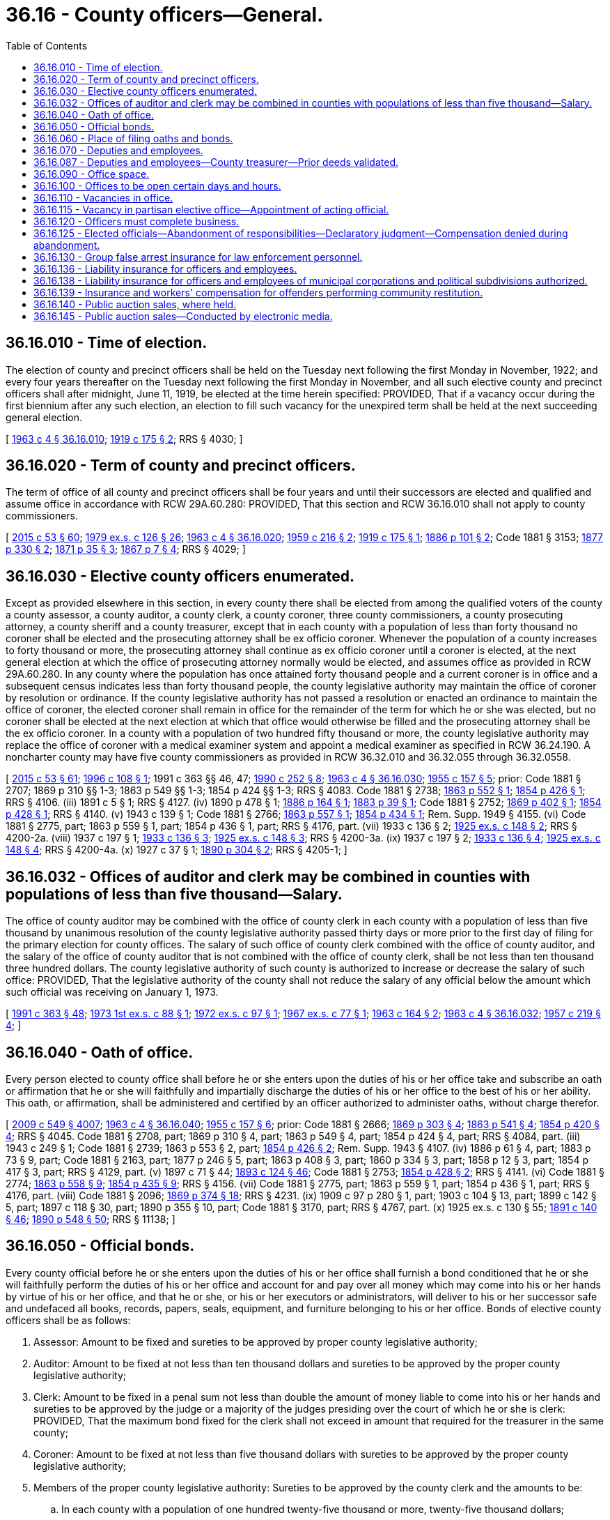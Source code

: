 = 36.16 - County officers—General.
:toc:

== 36.16.010 - Time of election.
The election of county and precinct officers shall be held on the Tuesday next following the first Monday in November, 1922; and every four years thereafter on the Tuesday next following the first Monday in November, and all such elective county and precinct officers shall after midnight, June 11, 1919, be elected at the time herein specified: PROVIDED, That if a vacancy occur during the first biennium after any such election, an election to fill such vacancy for the unexpired term shall be held at the next succeeding general election.

[ http://leg.wa.gov/CodeReviser/documents/sessionlaw/1963c4.pdf?cite=1963%20c%204%20§%2036.16.010[1963 c 4 § 36.16.010]; http://leg.wa.gov/CodeReviser/documents/sessionlaw/1919c175.pdf?cite=1919%20c%20175%20§%202[1919 c 175 § 2]; RRS § 4030; ]

== 36.16.020 - Term of county and precinct officers.
The term of office of all county and precinct officers shall be four years and until their successors are elected and qualified and assume office in accordance with RCW 29A.60.280: PROVIDED, That this section and RCW 36.16.010 shall not apply to county commissioners.

[ http://lawfilesext.leg.wa.gov/biennium/2015-16/Pdf/Bills/Session%20Laws/House/1806-S.SL.pdf?cite=2015%20c%2053%20§%2060[2015 c 53 § 60]; http://leg.wa.gov/CodeReviser/documents/sessionlaw/1979ex1c126.pdf?cite=1979%20ex.s.%20c%20126%20§%2026[1979 ex.s. c 126 § 26]; http://leg.wa.gov/CodeReviser/documents/sessionlaw/1963c4.pdf?cite=1963%20c%204%20§%2036.16.020[1963 c 4 § 36.16.020]; http://leg.wa.gov/CodeReviser/documents/sessionlaw/1959c216.pdf?cite=1959%20c%20216%20§%202[1959 c 216 § 2]; http://leg.wa.gov/CodeReviser/documents/sessionlaw/1919c175.pdf?cite=1919%20c%20175%20§%201[1919 c 175 § 1]; http://leg.wa.gov/CodeReviser/Pages/session_laws.aspx?cite=1886%20p%20101%20§%202[1886 p 101 § 2]; Code 1881 § 3153; http://leg.wa.gov/CodeReviser/Pages/session_laws.aspx?cite=1877%20p%20330%20§%202[1877 p 330 § 2]; http://leg.wa.gov/CodeReviser/Pages/session_laws.aspx?cite=1871%20p%2035%20§%203[1871 p 35 § 3]; http://leg.wa.gov/CodeReviser/Pages/session_laws.aspx?cite=1867%20p%207%20§%204[1867 p 7 § 4]; RRS § 4029; ]

== 36.16.030 - Elective county officers enumerated.
Except as provided elsewhere in this section, in every county there shall be elected from among the qualified voters of the county a county assessor, a county auditor, a county clerk, a county coroner, three county commissioners, a county prosecuting attorney, a county sheriff and a county treasurer, except that in each county with a population of less than forty thousand no coroner shall be elected and the prosecuting attorney shall be ex officio coroner. Whenever the population of a county increases to forty thousand or more, the prosecuting attorney shall continue as ex officio coroner until a coroner is elected, at the next general election at which the office of prosecuting attorney normally would be elected, and assumes office as provided in RCW 29A.60.280. In any county where the population has once attained forty thousand people and a current coroner is in office and a subsequent census indicates less than forty thousand people, the county legislative authority may maintain the office of coroner by resolution or ordinance. If the county legislative authority has not passed a resolution or enacted an ordinance to maintain the office of coroner, the elected coroner shall remain in office for the remainder of the term for which he or she was elected, but no coroner shall be elected at the next election at which that office would otherwise be filled and the prosecuting attorney shall be the ex officio coroner. In a county with a population of two hundred fifty thousand or more, the county legislative authority may replace the office of coroner with a medical examiner system and appoint a medical examiner as specified in RCW 36.24.190. A noncharter county may have five county commissioners as provided in RCW 36.32.010 and 36.32.055 through 36.32.0558.

[ http://lawfilesext.leg.wa.gov/biennium/2015-16/Pdf/Bills/Session%20Laws/House/1806-S.SL.pdf?cite=2015%20c%2053%20§%2061[2015 c 53 § 61]; http://lawfilesext.leg.wa.gov/biennium/1995-96/Pdf/Bills/Session%20Laws/Senate/6226.SL.pdf?cite=1996%20c%20108%20§%201[1996 c 108 § 1]; 1991 c 363 §§ 46, 47; http://leg.wa.gov/CodeReviser/documents/sessionlaw/1990c252.pdf?cite=1990%20c%20252%20§%208[1990 c 252 § 8]; http://leg.wa.gov/CodeReviser/documents/sessionlaw/1963c4.pdf?cite=1963%20c%204%20§%2036.16.030[1963 c 4 § 36.16.030]; http://leg.wa.gov/CodeReviser/documents/sessionlaw/1955c157.pdf?cite=1955%20c%20157%20§%205[1955 c 157 § 5]; prior:  Code 1881 § 2707; 1869 p 310 §§ 1-3; 1863 p 549 §§ 1-3; 1854 p 424 §§ 1-3; RRS § 4083.  Code 1881 § 2738; http://leg.wa.gov/CodeReviser/Pages/session_laws.aspx?cite=1863%20p%20552%20§%201[1863 p 552 § 1]; http://leg.wa.gov/CodeReviser/Pages/session_laws.aspx?cite=1854%20p%20426%20§%201[1854 p 426 § 1]; RRS § 4106. (iii)  1891 c 5 § 1; RRS § 4127. (iv)  1890 p 478 § 1; http://leg.wa.gov/CodeReviser/Pages/session_laws.aspx?cite=1886%20p%20164%20§%201[1886 p 164 § 1]; http://leg.wa.gov/CodeReviser/Pages/session_laws.aspx?cite=1883%20p%2039%20§%201[1883 p 39 § 1]; Code 1881 § 2752; http://leg.wa.gov/CodeReviser/Pages/session_laws.aspx?cite=1869%20p%20402%20§%201[1869 p 402 § 1]; http://leg.wa.gov/CodeReviser/Pages/session_laws.aspx?cite=1854%20p%20428%20§%201[1854 p 428 § 1]; RRS § 4140. (v)  1943 c 139 § 1; Code 1881 § 2766; http://leg.wa.gov/CodeReviser/Pages/session_laws.aspx?cite=1863%20p%20557%20§%201[1863 p 557 § 1]; http://leg.wa.gov/CodeReviser/Pages/session_laws.aspx?cite=1854%20p%20434%20§%201[1854 p 434 § 1]; Rem. Supp. 1949 § 4155. (vi) Code 1881 § 2775, part; 1863 p 559 § 1, part; 1854 p 436 § 1, part; RRS § 4176, part. (vii)  1933 c 136 § 2; http://leg.wa.gov/CodeReviser/documents/sessionlaw/1925ex1c148.pdf?cite=1925%20ex.s.%20c%20148%20§%202[1925 ex.s. c 148 § 2]; RRS § 4200-2a. (viii)  1937 c 197 § 1; http://leg.wa.gov/CodeReviser/documents/sessionlaw/1933c136.pdf?cite=1933%20c%20136%20§%203[1933 c 136 § 3]; http://leg.wa.gov/CodeReviser/documents/sessionlaw/1925ex1c148.pdf?cite=1925%20ex.s.%20c%20148%20§%203[1925 ex.s. c 148 § 3]; RRS § 4200-3a. (ix)  1937 c 197 § 2; http://leg.wa.gov/CodeReviser/documents/sessionlaw/1933c136.pdf?cite=1933%20c%20136%20§%204[1933 c 136 § 4]; http://leg.wa.gov/CodeReviser/documents/sessionlaw/1925ex1c148.pdf?cite=1925%20ex.s.%20c%20148%20§%204[1925 ex.s. c 148 § 4]; RRS § 4200-4a. (x)  1927 c 37 § 1; http://leg.wa.gov/CodeReviser/documents/sessionlaw/1890c304.pdf?cite=1890%20p%20304%20§%202[1890 p 304 § 2]; RRS § 4205-1; ]

== 36.16.032 - Offices of auditor and clerk may be combined in counties with populations of less than five thousand—Salary.
The office of county auditor may be combined with the office of county clerk in each county with a population of less than five thousand by unanimous resolution of the county legislative authority passed thirty days or more prior to the first day of filing for the primary election for county offices. The salary of such office of county clerk combined with the office of county auditor, and the salary of the office of county auditor that is not combined with the office of county clerk, shall be not less than ten thousand three hundred dollars. The county legislative authority of such county is authorized to increase or decrease the salary of such office: PROVIDED, That the legislative authority of the county shall not reduce the salary of any official below the amount which such official was receiving on January 1, 1973.

[ http://lawfilesext.leg.wa.gov/biennium/1991-92/Pdf/Bills/Session%20Laws/House/1201-S.SL.pdf?cite=1991%20c%20363%20§%2048[1991 c 363 § 48]; http://leg.wa.gov/CodeReviser/documents/sessionlaw/1973ex1c88.pdf?cite=1973%201st%20ex.s.%20c%2088%20§%201[1973 1st ex.s. c 88 § 1]; http://leg.wa.gov/CodeReviser/documents/sessionlaw/1972ex1c97.pdf?cite=1972%20ex.s.%20c%2097%20§%201[1972 ex.s. c 97 § 1]; http://leg.wa.gov/CodeReviser/documents/sessionlaw/1967ex1c77.pdf?cite=1967%20ex.s.%20c%2077%20§%201[1967 ex.s. c 77 § 1]; http://leg.wa.gov/CodeReviser/documents/sessionlaw/1963c164.pdf?cite=1963%20c%20164%20§%202[1963 c 164 § 2]; http://leg.wa.gov/CodeReviser/documents/sessionlaw/1963c4.pdf?cite=1963%20c%204%20§%2036.16.032[1963 c 4 § 36.16.032]; http://leg.wa.gov/CodeReviser/documents/sessionlaw/1957c219.pdf?cite=1957%20c%20219%20§%204[1957 c 219 § 4]; ]

== 36.16.040 - Oath of office.
Every person elected to county office shall before he or she enters upon the duties of his or her office take and subscribe an oath or affirmation that he or she will faithfully and impartially discharge the duties of his or her office to the best of his or her ability. This oath, or affirmation, shall be administered and certified by an officer authorized to administer oaths, without charge therefor.

[ http://lawfilesext.leg.wa.gov/biennium/2009-10/Pdf/Bills/Session%20Laws/Senate/5038.SL.pdf?cite=2009%20c%20549%20§%204007[2009 c 549 § 4007]; http://leg.wa.gov/CodeReviser/documents/sessionlaw/1963c4.pdf?cite=1963%20c%204%20§%2036.16.040[1963 c 4 § 36.16.040]; http://leg.wa.gov/CodeReviser/documents/sessionlaw/1955c157.pdf?cite=1955%20c%20157%20§%206[1955 c 157 § 6]; prior:  Code 1881 § 2666; http://leg.wa.gov/CodeReviser/Pages/session_laws.aspx?cite=1869%20p%20303%20§%204[1869 p 303 § 4]; http://leg.wa.gov/CodeReviser/Pages/session_laws.aspx?cite=1863%20p%20541%20§%204[1863 p 541 § 4]; http://leg.wa.gov/CodeReviser/Pages/session_laws.aspx?cite=1854%20p%20420%20§%204[1854 p 420 § 4]; RRS § 4045.  Code 1881 § 2708, part; 1869 p 310 § 4, part; 1863 p 549 § 4, part; 1854 p 424 § 4, part; RRS § 4084, part. (iii)  1943 c 249 § 1; Code 1881 § 2739; 1863 p 553 § 2, part; http://leg.wa.gov/CodeReviser/Pages/session_laws.aspx?cite=1854%20p%20426%20§%202[1854 p 426 § 2]; Rem. Supp. 1943 § 4107. (iv) 1886 p 61 § 4, part; 1883 p 73 § 9, part; Code 1881 § 2163, part; 1877 p 246 § 5, part; 1863 p 408 § 3, part; 1860 p 334 § 3, part; 1858 p 12 § 3, part; 1854 p 417 § 3, part; RRS § 4129, part. (v)  1897 c 71 § 44; http://leg.wa.gov/CodeReviser/documents/sessionlaw/1893c124.pdf?cite=1893%20c%20124%20§%2046[1893 c 124 § 46]; Code 1881 § 2753; http://leg.wa.gov/CodeReviser/Pages/session_laws.aspx?cite=1854%20p%20428%20§%202[1854 p 428 § 2]; RRS § 4141. (vi) Code 1881 § 2774; http://leg.wa.gov/CodeReviser/Pages/session_laws.aspx?cite=1863%20p%20558%20§%209[1863 p 558 § 9]; http://leg.wa.gov/CodeReviser/Pages/session_laws.aspx?cite=1854%20p%20435%20§%209[1854 p 435 § 9]; RRS § 4156. (vii) Code 1881 § 2775, part; 1863 p 559 § 1, part; 1854 p 436 § 1, part; RRS § 4176, part. (viii) Code 1881 § 2096; http://leg.wa.gov/CodeReviser/Pages/session_laws.aspx?cite=1869%20p%20374%20§%2018[1869 p 374 § 18]; RRS § 4231. (ix) 1909 c 97 p 280 § 1, part; 1903 c 104 § 13, part; 1899 c 142 § 5, part; 1897 c 118 § 30, part; 1890 p 355 § 10, part; Code 1881 § 3170, part; RRS § 4767, part. (x)  1925 ex.s. c 130 § 55; http://leg.wa.gov/CodeReviser/documents/sessionlaw/1891c140.pdf?cite=1891%20c%20140%20§%2046[1891 c 140 § 46]; http://leg.wa.gov/CodeReviser/documents/sessionlaw/1890c548.pdf?cite=1890%20p%20548%20§%2050[1890 p 548 § 50]; RRS § 11138; ]

== 36.16.050 - Official bonds.
Every county official before he or she enters upon the duties of his or her office shall furnish a bond conditioned that he or she will faithfully perform the duties of his or her office and account for and pay over all money which may come into his or her hands by virtue of his or her office, and that he or she, or his or her executors or administrators, will deliver to his or her successor safe and undefaced all books, records, papers, seals, equipment, and furniture belonging to his or her office. Bonds of elective county officers shall be as follows:

. Assessor: Amount to be fixed and sureties to be approved by proper county legislative authority;

. Auditor: Amount to be fixed at not less than ten thousand dollars and sureties to be approved by the proper county legislative authority;

. Clerk: Amount to be fixed in a penal sum not less than double the amount of money liable to come into his or her hands and sureties to be approved by the judge or a majority of the judges presiding over the court of which he or she is clerk: PROVIDED, That the maximum bond fixed for the clerk shall not exceed in amount that required for the treasurer in the same county;

. Coroner: Amount to be fixed at not less than five thousand dollars with sureties to be approved by the proper county legislative authority;

. Members of the proper county legislative authority: Sureties to be approved by the county clerk and the amounts to be:

.. In each county with a population of one hundred twenty-five thousand or more, twenty-five thousand dollars;

.. In each county with a population of from seventy thousand to less than one hundred twenty-five thousand, twenty-two thousand five hundred dollars;

.. In each county with a population of from forty thousand to less than seventy thousand, twenty thousand dollars;

.. In each county with a population of from eighteen thousand to less than forty thousand, fifteen thousand dollars;

.. In each county with a population of from twelve thousand to less than eighteen thousand, ten thousand dollars;

.. In each county with a population of from eight thousand to less than twelve thousand, seven thousand five hundred dollars;

.. In all other counties, five thousand dollars;

. Prosecuting attorney: In the amount of five thousand dollars with sureties to be approved by the proper county legislative authority;

. Sheriff: Amount to be fixed and bond approved by the proper county legislative authority at not less than five thousand nor more than fifty thousand dollars; surety to be a surety company authorized to do business in this state;

. Treasurer: Sureties to be approved by the proper county legislative authority and the amounts to be fixed by the proper county legislative authority at double the amount liable to come into the treasurer's hands during his or her term, the maximum amount of the bond, however, not to exceed:

.. In each county with a population of two hundred ten thousand or more, two hundred fifty thousand dollars;

.. In each county with a population of from one hundred twenty-five thousand to less than two hundred ten thousand, two hundred thousand dollars;

.. In each county with a population of from eighteen thousand to less than one hundred twenty-five thousand, one hundred fifty thousand dollars;

.. In all other counties, one hundred thousand dollars.

The treasurer's bond shall be conditioned that all moneys received by him or her for the use of the county shall be paid as the proper county legislative authority shall from time to time direct, except where special provision is made by law for the payment of such moneys, by order of any court, or otherwise, and for the faithful discharge of his or her duties.

Bonds for other than elective officials, if deemed necessary by the proper county legislative authority, shall be in such amount and form as such legislative authority shall determine.

In the approval of official bonds, the chair may act for the county legislative authority if it is not in session.

[ http://lawfilesext.leg.wa.gov/biennium/2009-10/Pdf/Bills/Session%20Laws/House/3219.SL.pdf?cite=2010%201st%20sp.s.%20c%2026%20§%205[2010 1st sp.s. c 26 § 5]; http://lawfilesext.leg.wa.gov/biennium/1991-92/Pdf/Bills/Session%20Laws/House/1201-S.SL.pdf?cite=1991%20c%20363%20§%2049[1991 c 363 § 49]; http://leg.wa.gov/CodeReviser/documents/sessionlaw/1971c71.pdf?cite=1971%20c%2071%20§%201[1971 c 71 § 1]; http://leg.wa.gov/CodeReviser/documents/sessionlaw/1969ex1c176.pdf?cite=1969%20ex.s.%20c%20176%20§%2091[1969 ex.s. c 176 § 91]; http://leg.wa.gov/CodeReviser/documents/sessionlaw/1963c4.pdf?cite=1963%20c%204%20§%2036.16.050[1963 c 4 § 36.16.050]; http://leg.wa.gov/CodeReviser/documents/sessionlaw/1955c157.pdf?cite=1955%20c%20157%20§%207[1955 c 157 § 7]; prior:   1895 c 53 § 1; RRS § 70.  1895 c 53 § 2, part; RRS § 71, part. (iii) 1921 c 132 § 1, part; 1893 c 75 § 7, part; RRS § 4046, part. (iv) Code 1881 § 2708, part; 1869 p 310 § 4, part; 1863 p 549 § 4, part; 1854 p 424 § 4, part; RRS § 4084, part. (v) 1943 c 249 § 1, part; Code 1881 § 2739, part; 1863 p 553 § 2, part; 1854 p 426 § 2, part; Rem. Supp. 1943 § 4107, part. (vi) 1886 p 61 § 4, part; 1883 p 73 § 9, part; Code 1881 § 2163, part; 1877 p 246 § 5, part; 1863 p 408 § 3, part; 1860 p 334 § 3, part; 1858 p 12 § 3, part; 1854 p 417 § 3, part; RRS 4129, part. (vii) 1897 c 71 § 44, part; 1893 p 124 § 46, part; Code 1881 § 2753, part; 1854 p 428 § 2, part; RRS § 4141, part. (viii) 1943 c 139 § 1, part; Code 1881 § 2766, part; 1863 p 557 § 1, part; 1854 p 434 § 1, part; Rem. Supp. 1943 § 4155, part. (ix) Code 1881 § 2775, part; 1863 p 559 § 1, part; 1854 p 436 § 1, part; RRS § 4176, part. (x) 1909 c 97 p 280 § 1, part; 1903 c 104 § 13, part; 1899 c 142 § 5, part; 1897 c 118 § 30, part; 1890 p 355 § 10, part; Code 1881 § 3170, part; RRS § 4767, part. (xi) 1890 p 35 § 5, part; RRS § 9934, part. (xii) 1925 ex.s. c 130 § 55, part; 1891 c 140 § 46, part; 1890 p 548 § 50, part; RRS § 11138, part; ]

== 36.16.060 - Place of filing oaths and bonds.
Every county officer, before entering upon the duties of his or her office, shall file his or her oath of office in the office of the county auditor and his or her official bond in the office of the county clerk: PROVIDED, That the official bond of the county clerk, after first being recorded by the county auditor, shall be filed in the office of the county treasurer.

Oaths and bonds of deputies shall be filed in the offices in which the oaths and bonds of their principals are required to be filed.

[ http://lawfilesext.leg.wa.gov/biennium/2009-10/Pdf/Bills/Session%20Laws/Senate/5038.SL.pdf?cite=2009%20c%20549%20§%204008[2009 c 549 § 4008]; http://leg.wa.gov/CodeReviser/documents/sessionlaw/1963c4.pdf?cite=1963%20c%204%20§%2036.16.060[1963 c 4 § 36.16.060]; http://leg.wa.gov/CodeReviser/documents/sessionlaw/1955c157.pdf?cite=1955%20c%20157%20§%208[1955 c 157 § 8]; prior:  1895 c 53 § 2, part; RRS § 71, part.  1890 p 35 § 5, part; RRS § 9934, part; ]

== 36.16.070 - Deputies and employees.
In all cases where the duties of any county office are greater than can be performed by the person elected to fill it, the officer may employ deputies and other necessary employees with the consent of the board of county commissioners. The board shall fix their compensation and shall require what deputies shall give bond and the amount of bond required from each. The sureties on deputies' bonds must be approved by the board and the premium therefor is a county expense.

A deputy may perform any act which his or her principal is authorized to perform. The officer appointing a deputy or other employee shall be responsible for the acts of his or her appointees upon his or her official bond and may revoke each appointment at pleasure.

[ http://lawfilesext.leg.wa.gov/biennium/2009-10/Pdf/Bills/Session%20Laws/Senate/5038.SL.pdf?cite=2009%20c%20549%20§%204009[2009 c 549 § 4009]; http://leg.wa.gov/CodeReviser/documents/sessionlaw/1969ex1c176.pdf?cite=1969%20ex.s.%20c%20176%20§%2092[1969 ex.s. c 176 § 92]; http://leg.wa.gov/CodeReviser/documents/sessionlaw/1963c4.pdf?cite=1963%20c%204%20§%2036.16.070[1963 c 4 § 36.16.070]; http://leg.wa.gov/CodeReviser/documents/sessionlaw/1959c216.pdf?cite=1959%20c%20216%20§%203[1959 c 216 § 3]; http://leg.wa.gov/CodeReviser/documents/sessionlaw/1957c219.pdf?cite=1957%20c%20219%20§%202[1957 c 219 § 2]; prior:  Code 1881 § 2716; http://leg.wa.gov/CodeReviser/Pages/session_laws.aspx?cite=1869%20p%20312%20§%2010[1869 p 312 § 10]; http://leg.wa.gov/CodeReviser/Pages/session_laws.aspx?cite=1863%20p%20550%20§%207[1863 p 550 § 7]; http://leg.wa.gov/CodeReviser/Pages/session_laws.aspx?cite=1854%20p%20425%20§%207[1854 p 425 § 7]; RRS § 4093.  Code 1881 § 2741; http://leg.wa.gov/CodeReviser/Pages/session_laws.aspx?cite=1863%20p%20553%20§%204[1863 p 553 § 4]; http://leg.wa.gov/CodeReviser/Pages/session_laws.aspx?cite=1854%20p%20427%20§%204[1854 p 427 § 4]; RRS § 4108. (iii) Code 1881 § 2767, part; 1871 p 110 § 1, part; 1863 p 557 § 2, part; 1854 p 434 § 2, part; RRS § 4160, part. (iv)  1905 c 60 § 1; RRS § 4177. (v)  1905 c 60 § 2; RRS § 4178. (vi)  1905 c 60 § 3; RRS § 4179. (vii) 1949 c 200 § 1, part; 1945 c 87 § 1, part; 1937 c 197 § 3, part; 1925 ex.s. c 148 § 6, part; Rem. Supp. 1949 § 4200-5a, part. (viii)  1943 c 260 § 1; Rem. Supp. 1943 § 4200-5b; ]

== 36.16.087 - Deputies and employees—County treasurer—Prior deeds validated.
In all cases in which the county treasurer of any county in the state of Washington shall have executed a tax deed or deeds prior to February 21, 1903, either to his or her county or to any private person or persons or corporation whomsoever, said deed or deeds shall not be deemed invalid by reason of the county treasurer who executed the same not having affixed a seal of office to the same, or having affixed a seal not an official seal; nor shall said deed or deeds be deemed invalid by reason of the fact that at the date of the execution of said deed or deeds there was in the state of Washington no statute providing for an official seal for the office of county treasurer.

[ http://lawfilesext.leg.wa.gov/biennium/2009-10/Pdf/Bills/Session%20Laws/Senate/5038.SL.pdf?cite=2009%20c%20549%20§%204010[2009 c 549 § 4010]; http://leg.wa.gov/CodeReviser/documents/sessionlaw/1963c4.pdf?cite=1963%20c%204%20§%2036.16.087[1963 c 4 § 36.16.087]; http://leg.wa.gov/CodeReviser/documents/sessionlaw/1903c15.pdf?cite=1903%20c%2015%20§%202[1903 c 15 § 2]; RRS § 4126; ]

== 36.16.090 - Office space.
The boards of county commissioners of the several counties of the state shall provide a suitable furnished office for each of the county officers in their respective courthouses and may provide additional offices elsewhere for the officers at the board's discretion.

[ http://lawfilesext.leg.wa.gov/biennium/2009-10/Pdf/Bills/Session%20Laws/Senate/5233.SL.pdf?cite=2009%20c%20105%20§%201[2009 c 105 § 1]; http://leg.wa.gov/CodeReviser/documents/sessionlaw/1963c4.pdf?cite=1963%20c%204%20§%2036.16.090[1963 c 4 § 36.16.090]; http://leg.wa.gov/CodeReviser/documents/sessionlaw/1893c82.pdf?cite=1893%20c%2082%20§%201[1893 c 82 § 1]; Code 1881 § 2677; http://leg.wa.gov/CodeReviser/Pages/session_laws.aspx?cite=1869%20p%20306%20§%2015[1869 p 306 § 15]; http://leg.wa.gov/CodeReviser/Pages/session_laws.aspx?cite=1854%20p%20422%20§%2015[1854 p 422 § 15]; RRS § 4032. SLC-RO-14; ]

== 36.16.100 - Offices to be open certain days and hours.
All county and precinct offices shall be kept open for the transaction of business during such days and hours as the board of county commissioners shall by resolution prescribe.

[ http://leg.wa.gov/CodeReviser/documents/sessionlaw/1963c4.pdf?cite=1963%20c%204%20§%2036.16.100[1963 c 4 § 36.16.100]; http://leg.wa.gov/CodeReviser/documents/sessionlaw/1955ex1c9.pdf?cite=1955%20ex.s.%20c%209%20§%202[1955 ex.s. c 9 § 2]; prior:  1951 c 100 § 1; 1941 c 113 § 1, part; Rem. Supp. 1941 § 9963-1, part; ]

== 36.16.110 - Vacancies in office.
. The county legislative authority in each county shall, at its next regular or special meeting after being appraised of any vacancy in any county, township, precinct, or road district office of the county, fill the vacancy by the appointment of some person qualified to hold such office, and the officers thus appointed shall hold office until the next general election, and until their successors are elected and qualified.

. If a vacancy occurs in a partisan county office after the general election in a year that the position appears on the ballot and before the start of the next term, the term of the successor who is of the same party as the incumbent may commence once he or she has qualified as defined in RCW 29A.04.133 and shall continue through the term for which he or she was elected.

. If a vacancy occurs in a nonpartisan county board of commissioners elective office or nonpartisan county council elective office, the person appointed to fill the vacancy must be from the same legislative district, county, or county commissioner or council district as the county elective officer whose office was vacated, and must be one of three persons who must be nominated by the nonpartisan executive or nonpartisan chair of the board of commissioners for the county. In case a majority of the members of the county legislative authority do not agree upon the appointment within sixty days after the vacancy occurs, the governor shall within thirty days thereafter, and from the list of nominees provided for in this section, appoint someone to fill the vacancy.

. If a vacancy occurs in a nonpartisan county board of commissioners elective office or nonpartisan county council elective office after the general election in a year that the position appears on the ballot and before the start of the next term, the term of the successor may commence once he or she has qualified as defined in RCW 29A.04.133 and shall continue through the term for which he or she was elected.

[ http://lawfilesext.leg.wa.gov/biennium/2009-10/Pdf/Bills/Session%20Laws/Senate/6688-S.SL.pdf?cite=2010%20c%20207%20§%202[2010 c 207 § 2]; http://lawfilesext.leg.wa.gov/biennium/2003-04/Pdf/Bills/Session%20Laws/House/1473.SL.pdf?cite=2003%20c%20238%20§%201[2003 c 238 § 1]; http://leg.wa.gov/CodeReviser/documents/sessionlaw/1963c4.pdf?cite=1963%20c%204%20§%2036.16.110[1963 c 4 § 36.16.110]; http://leg.wa.gov/CodeReviser/documents/sessionlaw/1927c163.pdf?cite=1927%20c%20163%20§%201[1927 c 163 § 1]; RRS § 4059; prior: Code 1881 § 2689; http://leg.wa.gov/CodeReviser/Pages/session_laws.aspx?cite=1867%20p%2057%20§%2028[1867 p 57 § 28]; ]

== 36.16.115 - Vacancy in partisan elective office—Appointment of acting official.
Where a vacancy occurs in any partisan county elective office, other than a member of the county legislative authority, the county legislative authority may appoint an employee that was serving as a deputy or assistant in such office at the time the vacancy occurred as an acting official to perform all necessary duties to continue normal office operations. The acting official will serve until a successor is either elected or appointed as required by law. This section does not apply to any vacancy occurring in a charter county which has charter provisions inconsistent with this section.

[ http://leg.wa.gov/CodeReviser/documents/sessionlaw/1981c180.pdf?cite=1981%20c%20180%20§%203[1981 c 180 § 3]; ]

== 36.16.120 - Officers must complete business.
All county officers shall complete the business of their offices, to the time of the expiration of their respective terms, and in case any officer, at the close of his or her term, leaves to his or her successor official labor to be performed, which it was his or her duty to perform, he or she shall be liable to his or her successor for the full value of such services.

[ http://lawfilesext.leg.wa.gov/biennium/2009-10/Pdf/Bills/Session%20Laws/Senate/5038.SL.pdf?cite=2009%20c%20549%20§%204011[2009 c 549 § 4011]; http://leg.wa.gov/CodeReviser/documents/sessionlaw/1963c4.pdf?cite=1963%20c%204%20§%2036.16.120[1963 c 4 § 36.16.120]; http://leg.wa.gov/CodeReviser/documents/sessionlaw/1890c315.pdf?cite=1890%20p%20315%20§%2043[1890 p 315 § 43]; RRS § 4031; ]

== 36.16.125 - Elected officials—Abandonment of responsibilities—Declaratory judgment—Compensation denied during abandonment.
The county legislative authority of a county may cause an action to be filed in the superior court of that county for a declaratory judgment finding that a county elected official has abandoned his or her responsibilities by being absent from the county and failing to perform his or her official duties for a period of at least thirty consecutive days, but not including: (1) Absences approved by the county legislative authority; or (2) absences arising from leave taken for legitimate medical or disability purposes. If such a declaratory judgment is issued, the county official is no longer eligible to receive compensation from the date the declaratory judgment is issued until the court issues a subsequent declaratory judgment finding that the county official has commenced performing his or her responsibilities.

[ http://lawfilesext.leg.wa.gov/biennium/1999-00/Pdf/Bills/Session%20Laws/House/2206.SL.pdf?cite=1999%20c%2071%20§%201[1999 c 71 § 1]; ]

== 36.16.130 - Group false arrest insurance for law enforcement personnel.
Any county may contract with an insurance company authorized to do business in this state to provide group false arrest insurance for its law enforcement personnel and pursuant thereto may use such portion of its revenues to pay the premiums therefor as the county may determine.

[ http://leg.wa.gov/CodeReviser/documents/sessionlaw/1963c127.pdf?cite=1963%20c%20127%20§%202[1963 c 127 § 2]; ]

== 36.16.136 - Liability insurance for officers and employees.
The board of county commissioners of each county may purchase liability insurance with such limits as they may deem reasonable for the purpose of protecting their officials and employees against liability for personal or bodily injuries and property damage arising from their acts or omissions while performing or in good faith purporting to perform their official duties.

[ http://leg.wa.gov/CodeReviser/documents/sessionlaw/1969ex1c59.pdf?cite=1969%20ex.s.%20c%2059%20§%201[1969 ex.s. c 59 § 1]; ]

== 36.16.138 - Liability insurance for officers and employees of municipal corporations and political subdivisions authorized.
Any board of commissioners, council, or board of directors or other governing board of any county, city, town, school district, port district, public utility district, water-sewer district, irrigation district, or other municipal corporation or political subdivision is authorized to purchase insurance to protect and hold personally harmless any of its commissioners, councilmembers, directors, or other governing board members, and any of its other officers, employees, and agents from any action, claim, or proceeding instituted against the foregoing individuals arising out of the performance, purported performance, or failure of performance, in good faith of duties for, or employment with, such institutions and to hold these individuals harmless from any expenses connected with the defense, settlement, or monetary judgments from such actions, claims, or proceedings. The purchase of such insurance for any of the foregoing individuals and the policy limits shall be discretionary with the municipal corporation or political subdivision, and such insurance shall not be considered to be compensation for these individuals.

The provisions of this section are cumulative and in addition to any other provision of law authorizing any municipal corporation or political subdivision to purchase liability insurance.

[ http://lawfilesext.leg.wa.gov/biennium/1999-00/Pdf/Bills/Session%20Laws/House/1264.SL.pdf?cite=1999%20c%20153%20§%2043[1999 c 153 § 43]; http://leg.wa.gov/CodeReviser/documents/sessionlaw/1975c16.pdf?cite=1975%20c%2016%20§%201[1975 c 16 § 1]; ]

== 36.16.139 - Insurance and workers' compensation for offenders performing community restitution.
The legislative authority of a county may purchase liability insurance in an amount it deems reasonable to protect the county, its officers, and employees against liability for the wrongful acts of offenders or injury or damage incurred by offenders in the course of community restitution imposed by court order or pursuant to RCW 13.40.080. The legislative authority of a county may elect to treat offenders as employees and/or workers under Title 51 RCW.

[ http://lawfilesext.leg.wa.gov/biennium/2001-02/Pdf/Bills/Session%20Laws/Senate/6627.SL.pdf?cite=2002%20c%20175%20§%2032[2002 c 175 § 32]; http://leg.wa.gov/CodeReviser/documents/sessionlaw/1984c24.pdf?cite=1984%20c%2024%20§%203[1984 c 24 § 3]; ]

== 36.16.140 - Public auction sales, where held.
Public auction sales of property conducted by or for the county must be held at such places as the county legislative authority may direct. A county may conduct a public auction sale by electronic media pursuant to RCW 36.16.145.

[ http://lawfilesext.leg.wa.gov/biennium/2015-16/Pdf/Bills/Session%20Laws/Senate/5768.SL.pdf?cite=2015%20c%2095%20§%202[2015 c 95 § 2]; http://lawfilesext.leg.wa.gov/biennium/1991-92/Pdf/Bills/Session%20Laws/House/1201-S.SL.pdf?cite=1991%20c%20363%20§%2050[1991 c 363 § 50]; http://lawfilesext.leg.wa.gov/biennium/1991-92/Pdf/Bills/Session%20Laws/House/1316-S.SL.pdf?cite=1991%20c%20245%20§%203[1991 c 245 § 3]; http://leg.wa.gov/CodeReviser/documents/sessionlaw/1965ex1c23.pdf?cite=1965%20ex.s.%20c%2023%20§%206[1965 ex.s. c 23 § 6]; ]

== 36.16.145 - Public auction sales—Conducted by electronic media.
. A county treasurer may conduct a public auction sale by electronic media.

. In a public auction sale by electronic media, the county treasurer may:

.. Require persons to provide a deposit to participate;

.. Accept bids for as long as the treasurer deems necessary; and

.. Require electronic funds transfers to pay any deposits and a winning bid.

. At least fourteen days prior to the beginning of a public auction sale by electronic media, the county treasurer must:

.. Publish notice of the sale once a week during two successive weeks in a newspaper of general circulation in the county; and

.. Post notice of the sale in a conspicuous place in the county courthouse and on the county's internet web site.

. A deposit paid by a winning bidder in a public auction sale by electronic media must be applied to the balance due. If a winning bidder does not comply with the terms of the sale, the winning bidder's deposit will be forfeited and credited to the county treasurer's operations and maintenance fund. Deposits paid by nonwinning bidders must be refunded within ten business days of the close of the sale.

. All property sold at a public auction sale by electronic media is offered and sold as is.

. In a public auction sale by electronic media, a county treasurer is not liable for:

.. Known or unknown conditions of the property, including but not limited to errors in the assessor's records; or

.. Failure of an electronic device not owned, operated, or managed by the county that prevents a person from participating in the sale.

. For purposes of this section:

.. "Electronic funds transfer" has the same meaning as provided in RCW 82.32.085.

.. "Internet" has the same meaning as provided in RCW 19.270.010.

.. "Public auction sale by electronic media" means a transaction conducted via the internet that includes invitations for bids to purchase property submitted by an auctioneer and bids to purchase property submitted by sale participants, culminating in an auctioneer's acceptance of the highest or most favorable bid. Invitations and bids are submitted through an electronic device, including but not limited to a computer.

[ http://lawfilesext.leg.wa.gov/biennium/2015-16/Pdf/Bills/Session%20Laws/Senate/5768.SL.pdf?cite=2015%20c%2095%20§%203[2015 c 95 § 3]; ]

